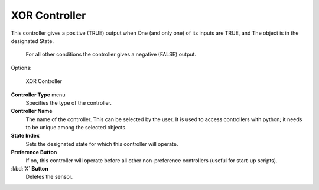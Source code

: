 
XOR Controller
==============


This controller gives a positive (TRUE) output when
One (and only one) of its inputs are TRUE, and
The object is in the designated State.
   For all other conditions the controller gives a negative (FALSE) output.

Options:


.. figure:: /images/BGE_Controller_Xor.jpg
   :width: 292px
   :figwidth: 292px

   XOR Controller


**Controller Type** menu
   Specifies the type of the controller.

**Controller Name**
    The name of the controller. This can be selected by the user. It is used to access controllers with python; it needs to be unique among the selected objects.

**State Index**
   Sets the designated state for which this controller will operate.

**Preference Button**
    If on, this controller will operate before all other non-preference controllers (useful for start-up scripts).

:kbd:`X` **Button**
    Deletes the sensor.


